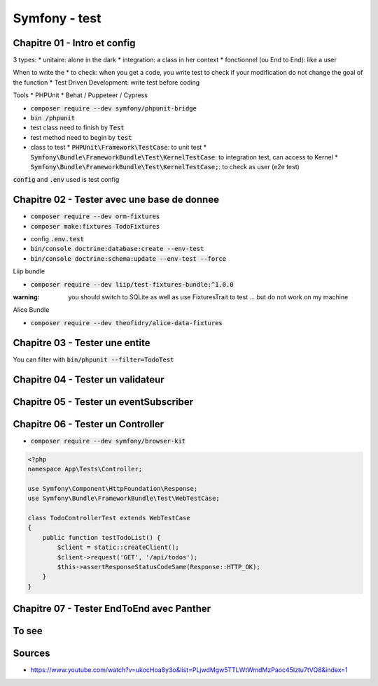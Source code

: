 Symfony - test
##############

Chapitre 01 - Intro et config
*****************************

3 types:
* unitaire: alone in the dark
* integration: a class in her context
* fonctionnel (ou End to End): like a user

When to write the
* to check: when you get a code, you write test to check if your modification do not change the goal of the function
* Test Driven Development: write test before coding

Tools
* PHPUnit
* Behat / Puppeteer / Cypress

* :code:`composer require --dev symfony/phpunit-bridge`
* :code:`bin /phpunit`
* test class need to finish by :code:`Test`
* test method need to begin by :code:`test`
* class to test
  * :code:`PHPUnit\Framework\TestCase`: to unit test
  * :code:`Symfony\Bundle\FrameworkBundle\Test\KernelTestCase`: to integration test, can access to Kernel
  * :code:`Symfony\Bundle\FrameworkBundle\Test\KernelTestCase;`: to check as user (e2e test)

.. code-block:: php
    :name: Tests/AppTest.php
    :caption: Tests/AppTest.php

    <?php
    namespace App\Tests;

    use PHPUnit\Framework\TestCase;

    class appTest extends TestCase {
        public function testTestsAreWorking () {
            $this->assertEquals(2, 1+1);
        }
    }

:code:`config` and :code:`.env` used is test config

Chapitre 02 - Tester avec une base de donnee
********************************************

* :code:`composer require --dev orm-fixtures`
* :code:`composer make:fixtures TodoFixtures`

.. code-block:: php

.. code-block:: php
    :caption: TodoFixtures.php
    :name: TodoFixtures.php

    use App\Entity\Todo;

    for($i_todo; $i_todo <=10; $i_todo++){
        $todo = new Todo();
        $todo->setTitle("Todo s title n $i_todo")
            ->setContent("<p>Todo s content n $i_todo</p>")
            ->setImage("http://placehold.it/350x150")
            ->setCreatedAt(new \Datetime())
        ;

        $manager->persist($todo);
    }
    $manager->flush();

.. code-block:: php
    :name: Tests/Repository/TodoRepositoryTest.php
    :caption: Tests/Repository/TodoRepositoryTest.php

    <?php

    namespace App\Tests\Repository;

    use App\Repository\TodoRepository;
    use Symfony\Bundle\FrameworkBundle\Test\KernelTestCase;

    class TodoRepositoryTest extends KernelTestCase
    {
        public function testCount() {
            self::bootKernel();
            $users = self::$container->get(TodoRepository::class)->count([]);
            $this->assertEquals(10, $users);
        }
    }

* config :code:`.env.test`
* :code:`bin/console doctrine:database:create --env-test`
* :code:`bin/console doctrine:schema:update --env-test --force`

Liip bundle

* :code:`composer require --dev liip/test-fixtures-bundle:^1.0.0`

.. code-block:: php
    :name: tests/Repository/TodoRepositoryTest.php
    :caption: tests/Repository/TodoRepositoryTest.php

    <?php
    namespace App\Tests\Repository;

    // tests/Repository/TodoRepositoryTest.php

    use App\DataFixtures\TodoFixtures;
    use App\Repository\TodoRepository;
    use Liip\TestFixturesBundle\Test\FixturesTrait;
    use Symfony\Bundle\FrameworkBundle\Test\KernelTestCase;

    class TodoRepositoryTest extends KernelTestCase
    {

        use FixturesTrait;

        public function testCount() {
            self::bootKernel();
            $this->loadFixtures([TodoFixtures::class]);
            $users = self::$container->get(TodoRepository::class)->count([]);
            $this->assertEquals(10, $users);
        }
    }


:warning: you should switch to SQLite as well as use FixturesTrait to test ... but do not work on my machine



.. code

Alice Bundle

* :code:`composer require --dev theofidry/alice-data-fixtures`

Chapitre 03 - Tester une entite
*******************************

.. code-block:: php
    :name: tests/Entity/TodoTest.php
    :caption: tests/Entity/TodoTest.php

    <?php
    namespace App\Tests\Entity;

    use App\Entity\Todo;
    use Symfony\Bundle\FrameworkBundle\Test\KernelTestCase;

    class TodoTest extends KernelTestCase
    {
        public function getEntity(): Todo {
            return (new Todo())
              ->setTitle("Todo 1")
            ;
        }

        public function assertHasErrors(Todo $todo, int $number = 0) {
            self::bootKernel();
            $errors = self::$container->get('validator')->validate($todo);
            $this->assertCount($number, $errors);
        }

        public function testValidEntity() {
            $todo = $this->getEntity();
            $this->assertHasErrors($todo);
        }

        public function testInvalidEntity() {
            $todo = $this->getEntity()->setTitle(null);
            $this->assertHasErrors($todo, 0);
        }
    }

You can filter with :code:`bin/phpunit --filter=TodoTest`

Chapitre 04 - Tester un validateur
**********************************

Chapitre 05 - Tester un eventSubscriber
***************************************

Chapitre 06 - Tester un Controller
**********************************

* :code:`composer require --dev symfony/browser-kit`

.. code-block:: php

    <?php
    namespace App\Tests\Controller;

    use Symfony\Component\HttpFoundation\Response;
    use Symfony\Bundle\FrameworkBundle\Test\WebTestCase;

    class TodoControllerTest extends WebTestCase
    {
        public function testTodoList() {
            $client = static::createClient();
            $client->request('GET', '/api/todos');
            $this->assertResponseStatusCodeSame(Response::HTTP_OK);
        }
    }

Chapitre 07 - Tester EndToEnd avec Panther
******************************************

To see
******

.. code-block::php

    <?php

    namespace App\Tests;

    use App\Entity\User;
    use App\Tests\Controller\NeedLoginTrait;
    use Liip\TestFixturesBundle\Test\FixturesTrait;
    use Symfony\Bundle\FrameworkBundle\KernelBrowser;
    use Symfony\Bundle\FrameworkBundle\Test\WebTestCase;
    use Symfony\Component\HttpFoundation\Response;

    class ApplicationAvailabilityFunctionalTest extends WebTestCase
    {
        use FixturesTrait, NeedLoginTrait;

        /** @var KernelBrowser */
        private $client;

        /** @var User[] */
        private $users = [];

        protected function setUp(): void
        {
            $this->users = $this->loadFixtureFiles([__DIR__ . '/Fixtures/users.yaml']);
            $this->client = static::createClient();
        }

        /**
        * @dataProvider urlPublicProvider
        * @param string $url
        */
        public function testPageIsSuccessful(string $url)
        {
            $this->client->request('GET', $url);
            $this->assertResponseIsSuccessful();
        }

        /**
        * @dataProvider urlRestrictedAdminProvider
        * @dataProvider urlRestrictedModeratorProvider
        * @dataProvider urlRestrictedUserProvider
        * @param string $url
        */
        public function testRedirectToLogin(string $url)
        {
            $this->client->request('GET', $url);
            $this->assertResponseRedirects('/login');
        }

        /**
        * @dataProvider urlRestrictedUserProvider
        * @param string $url
        */
        public function testAuthenticatedUserAccess(string $url)
        {
            $this->checkStatusUrl($url, 'user_demo', Response::HTTP_OK);
        }

        /**
        * @param string $url
        * @param string $username
        * @param int $expectedStatus
        */
        private function checkStatusUrl(string $url, string $username, int $expectedStatus)
        {
            $this->logIn($this->client, $this->users[$username]);
            $this->client->request('GET', $url);
            $this->assertResponseStatusCodeSame($expectedStatus);
        }

        /**
        * @dataProvider urlRestrictedAdminProvider
        * @param string $url
        */
        public function testAuthenticatedAdminAccess(string $url)
        {
            $this->checkStatusUrl($url, 'user_admin', Response::HTTP_OK);
            $this->checkStatusUrl($url, 'user_moderator', Response::HTTP_FORBIDDEN);
            $this->checkStatusUrl($url, 'user_demo', Response::HTTP_FORBIDDEN);
        }

        /**
        * @dataProvider urlRestrictedModeratorProvider
        * @param string $url
        */
        public function testAuthenticatedModeratorAccess(string $url)
        {
            $this->checkStatusUrl($url, 'user_admin', Response::HTTP_OK);
            $this->checkStatusUrl($url, 'user_moderator', Response::HTTP_OK);
            $this->checkStatusUrl($url, 'user_demo', Response::HTTP_FORBIDDEN);
        }

        public function urlPublicProvider()
        {
            // Pages
            yield 'page_forums' => ['/forums'];
            yield 'page_members' => ['/members'];
            yield 'page_team' => ['/team'];

            // Security
            yield 'security_login' => ['/login'];
        }

        public function urlRestrictedAdminProvider()
        {
            // Categories
            yield 'panel_categories' => ['/panel/categories'];
            yield 'panel_categories_add' => ['/panel/categories/add'];

            // Forums
            yield 'panel_forums' => ['/panel/forums'];
        }

        public function urlRestrictedModeratorProvider()
        {
            yield 'panel' => ['/panel'];

            // Reports
            yield 'panel_reports' => ['/panel/reports'];

            // Users
            yield 'panel_users' => ['/panel/users'];
        }

        public function urlRestrictedUserProvider()
        {
            // User profile
            yield 'user_profile' => ['/user/demo'];
            yield 'user_profile_messages' => ['/user/demo/messages'];
            yield 'user_profile_threads' => ['/user/demo/threads'];
        }
    }

Sources
*******

* https://www.youtube.com/watch?v=ukocHoa8y3o&list=PLjwdMgw5TTLWtWmdMzPaoc45Iztu7tVQ8&index=1

